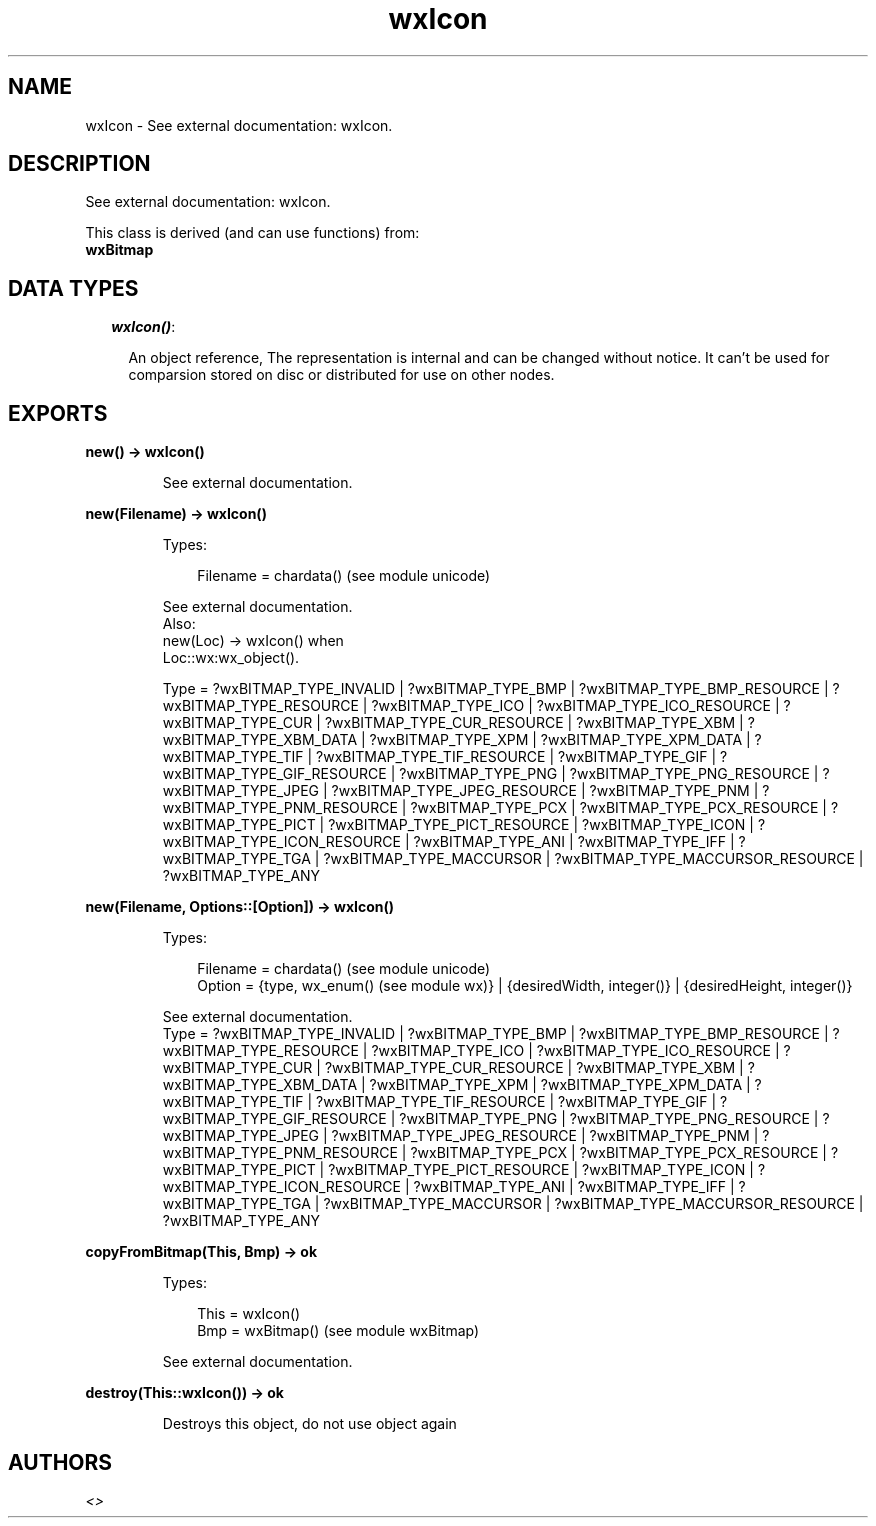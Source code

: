 .TH wxIcon 3 "wx 1.6.1" "" "Erlang Module Definition"
.SH NAME
wxIcon \- See external documentation: wxIcon.
.SH DESCRIPTION
.LP
See external documentation: wxIcon\&.
.LP
This class is derived (and can use functions) from: 
.br
\fBwxBitmap\fR\& 
.SH "DATA TYPES"

.RS 2
.TP 2
.B
\fIwxIcon()\fR\&:

.RS 2
.LP
An object reference, The representation is internal and can be changed without notice\&. It can\&'t be used for comparsion stored on disc or distributed for use on other nodes\&.
.RE
.RE
.SH EXPORTS
.LP
.B
new() -> wxIcon()
.br
.RS
.LP
See external documentation\&.
.RE
.LP
.B
new(Filename) -> wxIcon()
.br
.RS
.LP
Types:

.RS 3
Filename = chardata() (see module unicode)
.br
.RE
.RE
.RS
.LP
See external documentation\&. 
.br
Also:
.br
new(Loc) -> wxIcon() when
.br
Loc::wx:wx_object()\&.
.br

.LP

.br
Type = ?wxBITMAP_TYPE_INVALID | ?wxBITMAP_TYPE_BMP | ?wxBITMAP_TYPE_BMP_RESOURCE | ?wxBITMAP_TYPE_RESOURCE | ?wxBITMAP_TYPE_ICO | ?wxBITMAP_TYPE_ICO_RESOURCE | ?wxBITMAP_TYPE_CUR | ?wxBITMAP_TYPE_CUR_RESOURCE | ?wxBITMAP_TYPE_XBM | ?wxBITMAP_TYPE_XBM_DATA | ?wxBITMAP_TYPE_XPM | ?wxBITMAP_TYPE_XPM_DATA | ?wxBITMAP_TYPE_TIF | ?wxBITMAP_TYPE_TIF_RESOURCE | ?wxBITMAP_TYPE_GIF | ?wxBITMAP_TYPE_GIF_RESOURCE | ?wxBITMAP_TYPE_PNG | ?wxBITMAP_TYPE_PNG_RESOURCE | ?wxBITMAP_TYPE_JPEG | ?wxBITMAP_TYPE_JPEG_RESOURCE | ?wxBITMAP_TYPE_PNM | ?wxBITMAP_TYPE_PNM_RESOURCE | ?wxBITMAP_TYPE_PCX | ?wxBITMAP_TYPE_PCX_RESOURCE | ?wxBITMAP_TYPE_PICT | ?wxBITMAP_TYPE_PICT_RESOURCE | ?wxBITMAP_TYPE_ICON | ?wxBITMAP_TYPE_ICON_RESOURCE | ?wxBITMAP_TYPE_ANI | ?wxBITMAP_TYPE_IFF | ?wxBITMAP_TYPE_TGA | ?wxBITMAP_TYPE_MACCURSOR | ?wxBITMAP_TYPE_MACCURSOR_RESOURCE | ?wxBITMAP_TYPE_ANY
.RE
.LP
.B
new(Filename, Options::[Option]) -> wxIcon()
.br
.RS
.LP
Types:

.RS 3
Filename = chardata() (see module unicode)
.br
Option = {type, wx_enum() (see module wx)} | {desiredWidth, integer()} | {desiredHeight, integer()}
.br
.RE
.RE
.RS
.LP
See external documentation\&. 
.br
Type = ?wxBITMAP_TYPE_INVALID | ?wxBITMAP_TYPE_BMP | ?wxBITMAP_TYPE_BMP_RESOURCE | ?wxBITMAP_TYPE_RESOURCE | ?wxBITMAP_TYPE_ICO | ?wxBITMAP_TYPE_ICO_RESOURCE | ?wxBITMAP_TYPE_CUR | ?wxBITMAP_TYPE_CUR_RESOURCE | ?wxBITMAP_TYPE_XBM | ?wxBITMAP_TYPE_XBM_DATA | ?wxBITMAP_TYPE_XPM | ?wxBITMAP_TYPE_XPM_DATA | ?wxBITMAP_TYPE_TIF | ?wxBITMAP_TYPE_TIF_RESOURCE | ?wxBITMAP_TYPE_GIF | ?wxBITMAP_TYPE_GIF_RESOURCE | ?wxBITMAP_TYPE_PNG | ?wxBITMAP_TYPE_PNG_RESOURCE | ?wxBITMAP_TYPE_JPEG | ?wxBITMAP_TYPE_JPEG_RESOURCE | ?wxBITMAP_TYPE_PNM | ?wxBITMAP_TYPE_PNM_RESOURCE | ?wxBITMAP_TYPE_PCX | ?wxBITMAP_TYPE_PCX_RESOURCE | ?wxBITMAP_TYPE_PICT | ?wxBITMAP_TYPE_PICT_RESOURCE | ?wxBITMAP_TYPE_ICON | ?wxBITMAP_TYPE_ICON_RESOURCE | ?wxBITMAP_TYPE_ANI | ?wxBITMAP_TYPE_IFF | ?wxBITMAP_TYPE_TGA | ?wxBITMAP_TYPE_MACCURSOR | ?wxBITMAP_TYPE_MACCURSOR_RESOURCE | ?wxBITMAP_TYPE_ANY
.RE
.LP
.B
copyFromBitmap(This, Bmp) -> ok
.br
.RS
.LP
Types:

.RS 3
This = wxIcon()
.br
Bmp = wxBitmap() (see module wxBitmap)
.br
.RE
.RE
.RS
.LP
See external documentation\&.
.RE
.LP
.B
destroy(This::wxIcon()) -> ok
.br
.RS
.LP
Destroys this object, do not use object again
.RE
.SH AUTHORS
.LP

.I
<>
